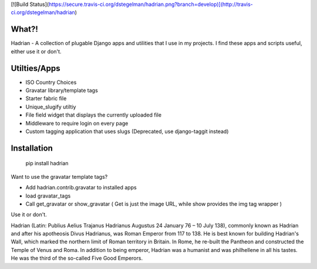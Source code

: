 [![Build Status](https://secure.travis-ci.org/dstegelman/hadrian.png?branch=develop)](http://travis-ci.org/dstegelman/hadrian)

What?!
======

Hadrian - A collection of plugable Django apps and utilities that I use in my projects.  I find these apps and scripts useful, either use it or don't.


Utilties/Apps
=============

* ISO Country Choices
* Gravatar library/template tags
* Starter fabric file
* Unique_slugify utiltiy
* File field widget that displays the currently uploaded file
* Middleware to require login on every page
* Custom tagging application that uses slugs (Deprecated, use django-taggit instead)

Installation
============

    pip install hadrian


Want to use the gravatar template tags?

* Add hadrian.contrib.gravatar to installed apps
* load gravatar_tags
* Call get_gravatar or show_gravatar ( Get is just the image URL, while show provides the img tag wrapper )


Use it or don't.

Hadrian (Latin: Publius Aelius Trajanus Hadrianus Augustus 24 January 76 – 10 July 138), commonly known as Hadrian and after his apotheosis Divus Hadrianus, was Roman Emperor from 117 to 138. He is best known for building Hadrian's Wall, which marked the northern limit of Roman territory in Britain. In Rome, he re-built the Pantheon and constructed the Temple of Venus and Roma. In addition to being emperor, Hadrian was a humanist and was philhellene in all his tastes. He was the third of the so-called Five Good Emperors.

